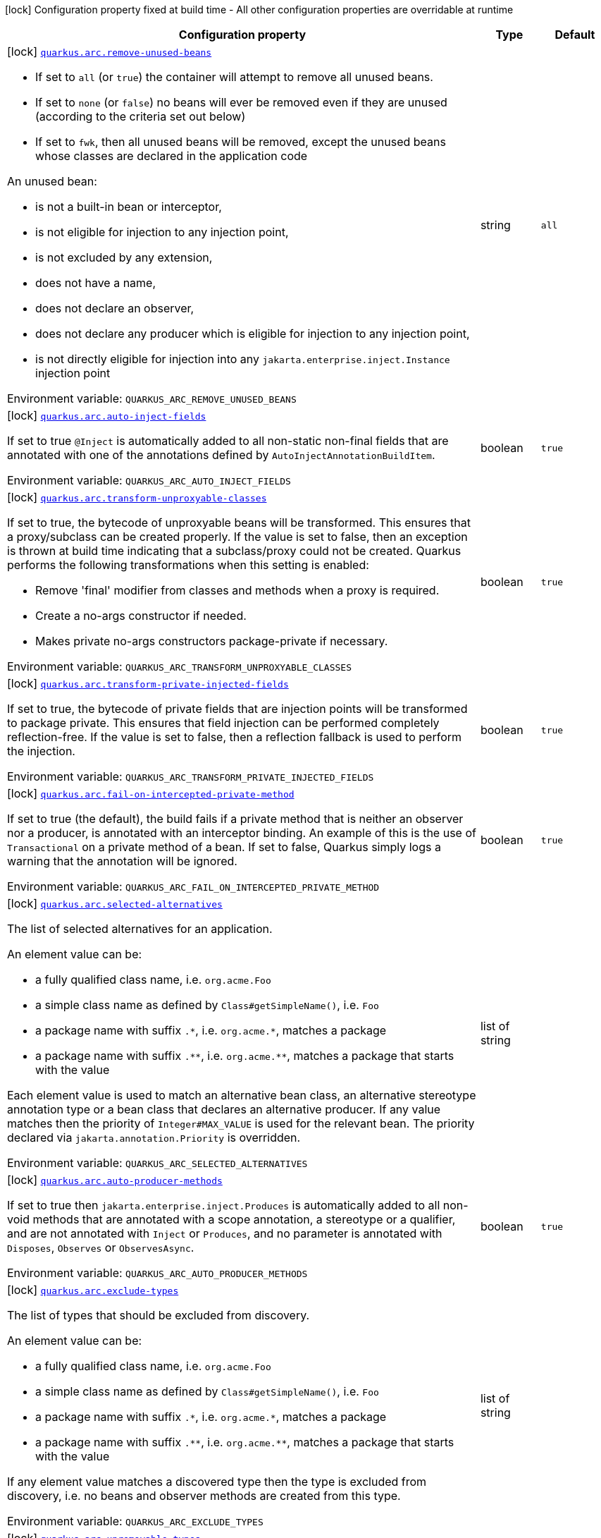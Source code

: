 [.configuration-legend]
icon:lock[title=Fixed at build time] Configuration property fixed at build time - All other configuration properties are overridable at runtime
[.configuration-reference.searchable, cols="80,.^10,.^10"]
|===

h|[.header-title]##Configuration property##
h|Type
h|Default

a|icon:lock[title=Fixed at build time] [[quarkus-arc_quarkus-arc-remove-unused-beans]] [.property-path]##link:#quarkus-arc_quarkus-arc-remove-unused-beans[`quarkus.arc.remove-unused-beans`]##
ifdef::add-copy-button-to-config-props[]
config_property_copy_button:+++quarkus.arc.remove-unused-beans+++[]
endif::add-copy-button-to-config-props[]


[.description]
--
- If set to `all` (or `true`) the container will attempt to remove all unused beans.
 - If set to `none` (or `false`) no beans will ever be removed even if they are unused (according to the criteria set out below)
 - If set to `fwk`, then all unused beans will be removed, except the unused beans whose classes are declared in the application code



An unused bean:

 - is not a built-in bean or interceptor,
 - is not eligible for injection to any injection point,
 - is not excluded by any extension,
 - does not have a name,
 - does not declare an observer,
 - does not declare any producer which is eligible for injection to any injection point,
 - is not directly eligible for injection into any `jakarta.enterprise.inject.Instance` injection point


ifdef::add-copy-button-to-env-var[]
Environment variable: env_var_with_copy_button:+++QUARKUS_ARC_REMOVE_UNUSED_BEANS+++[]
endif::add-copy-button-to-env-var[]
ifndef::add-copy-button-to-env-var[]
Environment variable: `+++QUARKUS_ARC_REMOVE_UNUSED_BEANS+++`
endif::add-copy-button-to-env-var[]
--
|string
|`all`

a|icon:lock[title=Fixed at build time] [[quarkus-arc_quarkus-arc-auto-inject-fields]] [.property-path]##link:#quarkus-arc_quarkus-arc-auto-inject-fields[`quarkus.arc.auto-inject-fields`]##
ifdef::add-copy-button-to-config-props[]
config_property_copy_button:+++quarkus.arc.auto-inject-fields+++[]
endif::add-copy-button-to-config-props[]


[.description]
--
If set to true `@Inject` is automatically added to all non-static non-final fields that are annotated with one of the annotations defined by `AutoInjectAnnotationBuildItem`.


ifdef::add-copy-button-to-env-var[]
Environment variable: env_var_with_copy_button:+++QUARKUS_ARC_AUTO_INJECT_FIELDS+++[]
endif::add-copy-button-to-env-var[]
ifndef::add-copy-button-to-env-var[]
Environment variable: `+++QUARKUS_ARC_AUTO_INJECT_FIELDS+++`
endif::add-copy-button-to-env-var[]
--
|boolean
|`true`

a|icon:lock[title=Fixed at build time] [[quarkus-arc_quarkus-arc-transform-unproxyable-classes]] [.property-path]##link:#quarkus-arc_quarkus-arc-transform-unproxyable-classes[`quarkus.arc.transform-unproxyable-classes`]##
ifdef::add-copy-button-to-config-props[]
config_property_copy_button:+++quarkus.arc.transform-unproxyable-classes+++[]
endif::add-copy-button-to-config-props[]


[.description]
--
If set to true, the bytecode of unproxyable beans will be transformed. This ensures that a proxy/subclass can be created properly. If the value is set to false, then an exception is thrown at build time indicating that a subclass/proxy could not be created. Quarkus performs the following transformations when this setting is enabled:

 - Remove 'final' modifier from classes and methods when a proxy is required.
 - Create a no-args constructor if needed.
 - Makes private no-args constructors package-private if necessary.


ifdef::add-copy-button-to-env-var[]
Environment variable: env_var_with_copy_button:+++QUARKUS_ARC_TRANSFORM_UNPROXYABLE_CLASSES+++[]
endif::add-copy-button-to-env-var[]
ifndef::add-copy-button-to-env-var[]
Environment variable: `+++QUARKUS_ARC_TRANSFORM_UNPROXYABLE_CLASSES+++`
endif::add-copy-button-to-env-var[]
--
|boolean
|`true`

a|icon:lock[title=Fixed at build time] [[quarkus-arc_quarkus-arc-transform-private-injected-fields]] [.property-path]##link:#quarkus-arc_quarkus-arc-transform-private-injected-fields[`quarkus.arc.transform-private-injected-fields`]##
ifdef::add-copy-button-to-config-props[]
config_property_copy_button:+++quarkus.arc.transform-private-injected-fields+++[]
endif::add-copy-button-to-config-props[]


[.description]
--
If set to true, the bytecode of private fields that are injection points will be transformed to package private. This ensures that field injection can be performed completely reflection-free. If the value is set to false, then a reflection fallback is used to perform the injection.


ifdef::add-copy-button-to-env-var[]
Environment variable: env_var_with_copy_button:+++QUARKUS_ARC_TRANSFORM_PRIVATE_INJECTED_FIELDS+++[]
endif::add-copy-button-to-env-var[]
ifndef::add-copy-button-to-env-var[]
Environment variable: `+++QUARKUS_ARC_TRANSFORM_PRIVATE_INJECTED_FIELDS+++`
endif::add-copy-button-to-env-var[]
--
|boolean
|`true`

a|icon:lock[title=Fixed at build time] [[quarkus-arc_quarkus-arc-fail-on-intercepted-private-method]] [.property-path]##link:#quarkus-arc_quarkus-arc-fail-on-intercepted-private-method[`quarkus.arc.fail-on-intercepted-private-method`]##
ifdef::add-copy-button-to-config-props[]
config_property_copy_button:+++quarkus.arc.fail-on-intercepted-private-method+++[]
endif::add-copy-button-to-config-props[]


[.description]
--
If set to true (the default), the build fails if a private method that is neither an observer nor a producer, is annotated with an interceptor binding. An example of this is the use of `Transactional` on a private method of a bean. If set to false, Quarkus simply logs a warning that the annotation will be ignored.


ifdef::add-copy-button-to-env-var[]
Environment variable: env_var_with_copy_button:+++QUARKUS_ARC_FAIL_ON_INTERCEPTED_PRIVATE_METHOD+++[]
endif::add-copy-button-to-env-var[]
ifndef::add-copy-button-to-env-var[]
Environment variable: `+++QUARKUS_ARC_FAIL_ON_INTERCEPTED_PRIVATE_METHOD+++`
endif::add-copy-button-to-env-var[]
--
|boolean
|`true`

a|icon:lock[title=Fixed at build time] [[quarkus-arc_quarkus-arc-selected-alternatives]] [.property-path]##link:#quarkus-arc_quarkus-arc-selected-alternatives[`quarkus.arc.selected-alternatives`]##
ifdef::add-copy-button-to-config-props[]
config_property_copy_button:+++quarkus.arc.selected-alternatives+++[]
endif::add-copy-button-to-config-props[]


[.description]
--
The list of selected alternatives for an application.

An element value can be:

 - a fully qualified class name, i.e. `org.acme.Foo`
 - a simple class name as defined by `Class++#++getSimpleName()`, i.e. `Foo`
 - a package name with suffix `.++*++`, i.e. `org.acme.++*++`, matches a package
 - a package name with suffix `.++**++`, i.e. `org.acme.++**++`, matches a package that starts with the value

Each element value is used to match an alternative bean class, an alternative stereotype annotation type or a bean class that declares an alternative producer. If any value matches then the priority of `Integer++#++MAX_VALUE` is used for the relevant bean. The priority declared via `jakarta.annotation.Priority` is overridden.


ifdef::add-copy-button-to-env-var[]
Environment variable: env_var_with_copy_button:+++QUARKUS_ARC_SELECTED_ALTERNATIVES+++[]
endif::add-copy-button-to-env-var[]
ifndef::add-copy-button-to-env-var[]
Environment variable: `+++QUARKUS_ARC_SELECTED_ALTERNATIVES+++`
endif::add-copy-button-to-env-var[]
--
|list of string
|

a|icon:lock[title=Fixed at build time] [[quarkus-arc_quarkus-arc-auto-producer-methods]] [.property-path]##link:#quarkus-arc_quarkus-arc-auto-producer-methods[`quarkus.arc.auto-producer-methods`]##
ifdef::add-copy-button-to-config-props[]
config_property_copy_button:+++quarkus.arc.auto-producer-methods+++[]
endif::add-copy-button-to-config-props[]


[.description]
--
If set to true then `jakarta.enterprise.inject.Produces` is automatically added to all non-void methods that are annotated with a scope annotation, a stereotype or a qualifier, and are not annotated with `Inject` or `Produces`, and no parameter is annotated with `Disposes`, `Observes` or `ObservesAsync`.


ifdef::add-copy-button-to-env-var[]
Environment variable: env_var_with_copy_button:+++QUARKUS_ARC_AUTO_PRODUCER_METHODS+++[]
endif::add-copy-button-to-env-var[]
ifndef::add-copy-button-to-env-var[]
Environment variable: `+++QUARKUS_ARC_AUTO_PRODUCER_METHODS+++`
endif::add-copy-button-to-env-var[]
--
|boolean
|`true`

a|icon:lock[title=Fixed at build time] [[quarkus-arc_quarkus-arc-exclude-types]] [.property-path]##link:#quarkus-arc_quarkus-arc-exclude-types[`quarkus.arc.exclude-types`]##
ifdef::add-copy-button-to-config-props[]
config_property_copy_button:+++quarkus.arc.exclude-types+++[]
endif::add-copy-button-to-config-props[]


[.description]
--
The list of types that should be excluded from discovery.

An element value can be:

 - a fully qualified class name, i.e. `org.acme.Foo`
 - a simple class name as defined by `Class++#++getSimpleName()`, i.e. `Foo`
 - a package name with suffix `.++*++`, i.e. `org.acme.++*++`, matches a package
 - a package name with suffix `.++**++`, i.e. `org.acme.++**++`, matches a package that starts with the value

If any element value matches a discovered type then the type is excluded from discovery, i.e. no beans and observer methods are created from this type.


ifdef::add-copy-button-to-env-var[]
Environment variable: env_var_with_copy_button:+++QUARKUS_ARC_EXCLUDE_TYPES+++[]
endif::add-copy-button-to-env-var[]
ifndef::add-copy-button-to-env-var[]
Environment variable: `+++QUARKUS_ARC_EXCLUDE_TYPES+++`
endif::add-copy-button-to-env-var[]
--
|list of string
|

a|icon:lock[title=Fixed at build time] [[quarkus-arc_quarkus-arc-unremovable-types]] [.property-path]##link:#quarkus-arc_quarkus-arc-unremovable-types[`quarkus.arc.unremovable-types`]##
ifdef::add-copy-button-to-config-props[]
config_property_copy_button:+++quarkus.arc.unremovable-types+++[]
endif::add-copy-button-to-config-props[]


[.description]
--
List of types that should be considered unremovable regardless of whether they are directly used or not. This is a configuration option equivalent to using `io.quarkus.arc.Unremovable` annotation.

An element value can be:

 - a fully qualified class name, i.e. `org.acme.Foo`
 - a simple class name as defined by `Class++#++getSimpleName()`, i.e. `Foo`
 - a package name with suffix `.++*++`, i.e. `org.acme.++*++`, matches a package
 - a package name with suffix `.++**++`, i.e. `org.acme.++**++`, matches a package that starts with the value

If any element value matches a discovered bean, then such a bean is considered unremovable.


ifdef::add-copy-button-to-env-var[]
Environment variable: env_var_with_copy_button:+++QUARKUS_ARC_UNREMOVABLE_TYPES+++[]
endif::add-copy-button-to-env-var[]
ifndef::add-copy-button-to-env-var[]
Environment variable: `+++QUARKUS_ARC_UNREMOVABLE_TYPES+++`
endif::add-copy-button-to-env-var[]
--
|list of string
|

h|[[quarkus-arc_section_quarkus-arc-exclude-dependency]] [.section-name.section-level0]##link:#quarkus-arc_section_quarkus-arc-exclude-dependency[Artifacts that should be excluded from discovery]##
h|Type
h|Default

a|icon:lock[title=Fixed at build time] [[quarkus-arc_quarkus-arc-exclude-dependency-dependency-name-group-id]] [.property-path]##link:#quarkus-arc_quarkus-arc-exclude-dependency-dependency-name-group-id[`quarkus.arc.exclude-dependency."dependency-name".group-id`]##
ifdef::add-copy-button-to-config-props[]
config_property_copy_button:+++quarkus.arc.exclude-dependency."dependency-name".group-id+++[]
endif::add-copy-button-to-config-props[]


[.description]
--
The maven groupId of the artifact.


ifdef::add-copy-button-to-env-var[]
Environment variable: env_var_with_copy_button:+++QUARKUS_ARC_EXCLUDE_DEPENDENCY__DEPENDENCY_NAME__GROUP_ID+++[]
endif::add-copy-button-to-env-var[]
ifndef::add-copy-button-to-env-var[]
Environment variable: `+++QUARKUS_ARC_EXCLUDE_DEPENDENCY__DEPENDENCY_NAME__GROUP_ID+++`
endif::add-copy-button-to-env-var[]
--
|string
|required icon:exclamation-circle[title=Configuration property is required]

a|icon:lock[title=Fixed at build time] [[quarkus-arc_quarkus-arc-exclude-dependency-dependency-name-artifact-id]] [.property-path]##link:#quarkus-arc_quarkus-arc-exclude-dependency-dependency-name-artifact-id[`quarkus.arc.exclude-dependency."dependency-name".artifact-id`]##
ifdef::add-copy-button-to-config-props[]
config_property_copy_button:+++quarkus.arc.exclude-dependency."dependency-name".artifact-id+++[]
endif::add-copy-button-to-config-props[]


[.description]
--
The maven artifactId of the artifact (optional).


ifdef::add-copy-button-to-env-var[]
Environment variable: env_var_with_copy_button:+++QUARKUS_ARC_EXCLUDE_DEPENDENCY__DEPENDENCY_NAME__ARTIFACT_ID+++[]
endif::add-copy-button-to-env-var[]
ifndef::add-copy-button-to-env-var[]
Environment variable: `+++QUARKUS_ARC_EXCLUDE_DEPENDENCY__DEPENDENCY_NAME__ARTIFACT_ID+++`
endif::add-copy-button-to-env-var[]
--
|string
|

a|icon:lock[title=Fixed at build time] [[quarkus-arc_quarkus-arc-exclude-dependency-dependency-name-classifier]] [.property-path]##link:#quarkus-arc_quarkus-arc-exclude-dependency-dependency-name-classifier[`quarkus.arc.exclude-dependency."dependency-name".classifier`]##
ifdef::add-copy-button-to-config-props[]
config_property_copy_button:+++quarkus.arc.exclude-dependency."dependency-name".classifier+++[]
endif::add-copy-button-to-config-props[]


[.description]
--
The maven classifier of the artifact (optional).


ifdef::add-copy-button-to-env-var[]
Environment variable: env_var_with_copy_button:+++QUARKUS_ARC_EXCLUDE_DEPENDENCY__DEPENDENCY_NAME__CLASSIFIER+++[]
endif::add-copy-button-to-env-var[]
ifndef::add-copy-button-to-env-var[]
Environment variable: `+++QUARKUS_ARC_EXCLUDE_DEPENDENCY__DEPENDENCY_NAME__CLASSIFIER+++`
endif::add-copy-button-to-env-var[]
--
|string
|


a|icon:lock[title=Fixed at build time] [[quarkus-arc_quarkus-arc-detect-unused-false-positives]] [.property-path]##link:#quarkus-arc_quarkus-arc-detect-unused-false-positives[`quarkus.arc.detect-unused-false-positives`]##
ifdef::add-copy-button-to-config-props[]
config_property_copy_button:+++quarkus.arc.detect-unused-false-positives+++[]
endif::add-copy-button-to-config-props[]


[.description]
--
If set to true then the container attempts to detect "unused removed beans" false positives during programmatic lookup at runtime. You can disable this feature to conserve some memory when running your application in production.


ifdef::add-copy-button-to-env-var[]
Environment variable: env_var_with_copy_button:+++QUARKUS_ARC_DETECT_UNUSED_FALSE_POSITIVES+++[]
endif::add-copy-button-to-env-var[]
ifndef::add-copy-button-to-env-var[]
Environment variable: `+++QUARKUS_ARC_DETECT_UNUSED_FALSE_POSITIVES+++`
endif::add-copy-button-to-env-var[]
--
|boolean
|`true`

a|icon:lock[title=Fixed at build time] [[quarkus-arc_quarkus-arc-detect-wrong-annotations]] [.property-path]##link:#quarkus-arc_quarkus-arc-detect-wrong-annotations[`quarkus.arc.detect-wrong-annotations`]##
ifdef::add-copy-button-to-config-props[]
config_property_copy_button:+++quarkus.arc.detect-wrong-annotations+++[]
endif::add-copy-button-to-config-props[]


[.description]
--
If set to true then the container attempts to detect _wrong_ usages of annotations and eventually fails the build to prevent unexpected behavior of a Quarkus application.

A typical example is `@jakarta.ejb.Singleton` which is often confused with `@jakarta.inject.Singleton`. As a result a component annotated with `@jakarta.ejb.Singleton` would be completely ignored. Another example is an inner class annotated with a scope annotation - this component would be again completely ignored.


ifdef::add-copy-button-to-env-var[]
Environment variable: env_var_with_copy_button:+++QUARKUS_ARC_DETECT_WRONG_ANNOTATIONS+++[]
endif::add-copy-button-to-env-var[]
ifndef::add-copy-button-to-env-var[]
Environment variable: `+++QUARKUS_ARC_DETECT_WRONG_ANNOTATIONS+++`
endif::add-copy-button-to-env-var[]
--
|boolean
|`true`

a|icon:lock[title=Fixed at build time] [[quarkus-arc_quarkus-arc-strict-compatibility]] [.property-path]##link:#quarkus-arc_quarkus-arc-strict-compatibility[`quarkus.arc.strict-compatibility`]##
ifdef::add-copy-button-to-config-props[]
config_property_copy_button:+++quarkus.arc.strict-compatibility+++[]
endif::add-copy-button-to-config-props[]


[.description]
--
If set to `true`, the container will perform additional validations mandated by the CDI specification. Some improvements on top of the CDI specification may be disabled. Applications that work as expected in the strict mode should work without a change in the default, non-strict mode.

The strict mode is mainly introduced to allow passing the CDI Lite TCK. Applications are recommended to use the default, non-strict mode, which makes CDI more convenient to use. The "strictness" of the strict mode (the set of additional validations and the set of disabled improvements on top of the CDI specification) may change over time.

Note that `transform-unproxyable-classes` and `remove-unused-beans` also has effect on specification compatibility. You may want to disable these features to get behavior closer to the specification.


ifdef::add-copy-button-to-env-var[]
Environment variable: env_var_with_copy_button:+++QUARKUS_ARC_STRICT_COMPATIBILITY+++[]
endif::add-copy-button-to-env-var[]
ifndef::add-copy-button-to-env-var[]
Environment variable: `+++QUARKUS_ARC_STRICT_COMPATIBILITY+++`
endif::add-copy-button-to-env-var[]
--
|boolean
|`false`

a|icon:lock[title=Fixed at build time] [[quarkus-arc_quarkus-arc-dev-mode-monitoring-enabled]] [.property-path]##link:#quarkus-arc_quarkus-arc-dev-mode-monitoring-enabled[`quarkus.arc.dev-mode.monitoring-enabled`]##
ifdef::add-copy-button-to-config-props[]
config_property_copy_button:+++quarkus.arc.dev-mode.monitoring-enabled+++[]
endif::add-copy-button-to-config-props[]


[.description]
--
If set to true then the container monitors business method invocations and fired events during the development mode.

NOTE: This config property should not be changed in the development mode as it requires a full rebuild of the application


ifdef::add-copy-button-to-env-var[]
Environment variable: env_var_with_copy_button:+++QUARKUS_ARC_DEV_MODE_MONITORING_ENABLED+++[]
endif::add-copy-button-to-env-var[]
ifndef::add-copy-button-to-env-var[]
Environment variable: `+++QUARKUS_ARC_DEV_MODE_MONITORING_ENABLED+++`
endif::add-copy-button-to-env-var[]
--
|boolean
|`false`

a|icon:lock[title=Fixed at build time] [[quarkus-arc_quarkus-arc-dev-mode-generate-dependency-graphs]] [.property-path]##link:#quarkus-arc_quarkus-arc-dev-mode-generate-dependency-graphs[`quarkus.arc.dev-mode.generate-dependency-graphs`]##
ifdef::add-copy-button-to-config-props[]
config_property_copy_button:+++quarkus.arc.dev-mode.generate-dependency-graphs+++[]
endif::add-copy-button-to-config-props[]


[.description]
--
If set to `true` then the dependency graphs are generated and available in the Dev UI. If set to `auto` then the dependency graphs are generated if there's less than 1000 beans in the application. If set to `false` the dependency graphs are not generated.


ifdef::add-copy-button-to-env-var[]
Environment variable: env_var_with_copy_button:+++QUARKUS_ARC_DEV_MODE_GENERATE_DEPENDENCY_GRAPHS+++[]
endif::add-copy-button-to-env-var[]
ifndef::add-copy-button-to-env-var[]
Environment variable: `+++QUARKUS_ARC_DEV_MODE_GENERATE_DEPENDENCY_GRAPHS+++`
endif::add-copy-button-to-env-var[]
--
a|`true`, `false`, `auto`
|`auto`

a|icon:lock[title=Fixed at build time] [[quarkus-arc_quarkus-arc-test-disable-application-lifecycle-observers]] [.property-path]##link:#quarkus-arc_quarkus-arc-test-disable-application-lifecycle-observers[`quarkus.arc.test.disable-application-lifecycle-observers`]##
ifdef::add-copy-button-to-config-props[]
config_property_copy_button:+++quarkus.arc.test.disable-application-lifecycle-observers+++[]
endif::add-copy-button-to-config-props[]


[.description]
--
If set to true then disable `StartupEvent` and `ShutdownEvent` observers declared on application bean classes during the tests.


ifdef::add-copy-button-to-env-var[]
Environment variable: env_var_with_copy_button:+++QUARKUS_ARC_TEST_DISABLE_APPLICATION_LIFECYCLE_OBSERVERS+++[]
endif::add-copy-button-to-env-var[]
ifndef::add-copy-button-to-env-var[]
Environment variable: `+++QUARKUS_ARC_TEST_DISABLE_APPLICATION_LIFECYCLE_OBSERVERS+++`
endif::add-copy-button-to-env-var[]
--
|boolean
|`false`

a|icon:lock[title=Fixed at build time] [[quarkus-arc_quarkus-arc-ignored-split-packages]] [.property-path]##link:#quarkus-arc_quarkus-arc-ignored-split-packages[`quarkus.arc.ignored-split-packages`]##
ifdef::add-copy-button-to-config-props[]
config_property_copy_button:+++quarkus.arc.ignored-split-packages+++[]
endif::add-copy-button-to-config-props[]


[.description]
--
The list of packages that will not be checked for split package issues.

A package string representation can be:

 - a full name of the package, i.e. `org.acme.foo`
 - a package name with suffix `.++*++`, i.e. `org.acme.++*++`, which matches a package that starts with provided value


ifdef::add-copy-button-to-env-var[]
Environment variable: env_var_with_copy_button:+++QUARKUS_ARC_IGNORED_SPLIT_PACKAGES+++[]
endif::add-copy-button-to-env-var[]
ifndef::add-copy-button-to-env-var[]
Environment variable: `+++QUARKUS_ARC_IGNORED_SPLIT_PACKAGES+++`
endif::add-copy-button-to-env-var[]
--
|list of string
|

a|icon:lock[title=Fixed at build time] [[quarkus-arc_quarkus-arc-context-propagation-enabled]] [.property-path]##link:#quarkus-arc_quarkus-arc-context-propagation-enabled[`quarkus.arc.context-propagation.enabled`]##
ifdef::add-copy-button-to-config-props[]
config_property_copy_button:+++quarkus.arc.context-propagation.enabled+++[]
endif::add-copy-button-to-config-props[]


[.description]
--
If set to true and the SmallRye Context Propagation extension is present then the CDI contexts will be propagated by means of the MicroProfile Context Propagation API. Specifically, a `org.eclipse.microprofile.context.spi.ThreadContextProvider` implementation is registered. On the other hand, if set to false then the MicroProfile Context Propagation API will never be used to propagate the CDI contexts. Note that the CDI contexts may be propagated in a different way though. For example with the Vertx duplicated context.


ifdef::add-copy-button-to-env-var[]
Environment variable: env_var_with_copy_button:+++QUARKUS_ARC_CONTEXT_PROPAGATION_ENABLED+++[]
endif::add-copy-button-to-env-var[]
ifndef::add-copy-button-to-env-var[]
Environment variable: `+++QUARKUS_ARC_CONTEXT_PROPAGATION_ENABLED+++`
endif::add-copy-button-to-env-var[]
--
|boolean
|`true`

|===


